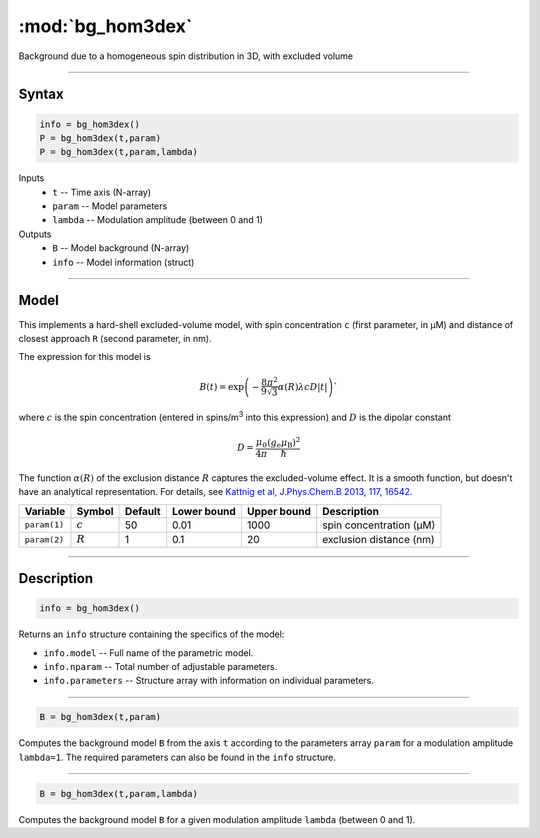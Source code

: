 .. highlight:: matlab
.. _bg_hom3dex:

***********************
:mod:`bg_hom3dex`
***********************

Background due to a homogeneous spin distribution in 3D, with excluded volume

-----------------------------

Syntax
=========================================

.. code-block:: matlab

        info = bg_hom3dex()
        P = bg_hom3dex(t,param)
        P = bg_hom3dex(t,param,lambda)

Inputs
    *   ``t`` -- Time axis (N-array)
    *   ``param`` -- Model parameters
    *   ``lambda`` -- Modulation amplitude (between 0 and 1)

Outputs
    *   ``B`` -- Model background (N-array)
    *   ``info`` -- Model information (struct)


-----------------------------

Model
=========================================

This implements a hard-shell excluded-volume model, with spin concentration ``c`` (first parameter, in μM) and distance of closest approach ``R`` (second parameter, in nm).

The expression for this model is

.. math::
   B(t) = \mathrm{exp}\left(-\frac{8\pi^2}{9\sqrt{3}}\alpha(R) \lambda c D |t|\right)`

where :math:`c` is the spin concentration (entered in spins/m\ :sup:`3` into this expression) and :math:`D` is the dipolar constant

.. math::
   D = \frac{\mu_0}{4\pi}\frac{(g_\mathrm{e}\mu_\mathrm{B})^2}{\hbar}

The function :math:`\alpha(R)` of the exclusion distance :math:`R` captures the excluded-volume effect. It is a smooth function, but doesn't have an analytical representation. For details, see `Kattnig et al, J.Phys.Chem.B 2013, 117, 16542 <https://pubs.acs.org/doi/abs/10.1021/jp408338q>`_.

============= =================== ========= ============= ============= ================================================
 Variable      Symbol              Default   Lower bound   Upper bound      Description
============= =================== ========= ============= ============= ================================================
``param(1)``    :math:`c`              50         0.01          1000          spin concentration (μM)
``param(2)``    :math:`R`              1          0.1            20           exclusion distance (nm)
============= =================== ========= ============= ============= ================================================

-----------------------------


Description
=========================================

.. code-block:: matlab

        info = bg_hom3dex()

Returns an ``info`` structure containing the specifics of the model:

* ``info.model`` -- Full name of the parametric model.
* ``info.nparam`` -- Total number of adjustable parameters.
* ``info.parameters`` -- Structure array with information on individual parameters.

-----------------------------


.. code-block:: matlab

    B = bg_hom3dex(t,param)

Computes the background model ``B`` from the axis ``t`` according to the parameters array ``param`` for a modulation amplitude ``lambda=1``. The required parameters can also be found in the ``info`` structure.

-----------------------------

.. code-block:: matlab

    B = bg_hom3dex(t,param,lambda)

Computes the background model ``B`` for a given modulation amplitude ``lambda`` (between 0 and 1).
